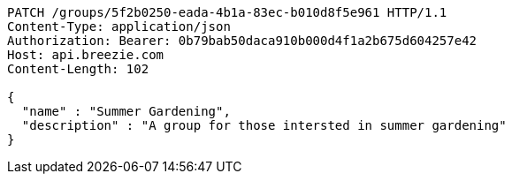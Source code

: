 [source,http,options="nowrap"]
----
PATCH /groups/5f2b0250-eada-4b1a-83ec-b010d8f5e961 HTTP/1.1
Content-Type: application/json
Authorization: Bearer: 0b79bab50daca910b000d4f1a2b675d604257e42
Host: api.breezie.com
Content-Length: 102

{
  "name" : "Summer Gardening",
  "description" : "A group for those intersted in summer gardening"
}
----